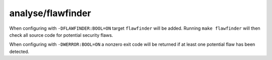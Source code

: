 analyse/flawfinder
==================

When configuring with ``-DFLAWFINDER:BOOL=ON`` target ``flawfinder`` will be
added. Running ``make flawfinder`` will then check all source code for potential
security flaws.

When configuring with ``-DWERROR:BOOL=ON`` a nonzero exit code will be returned
if at least one potential flaw has been detected.
